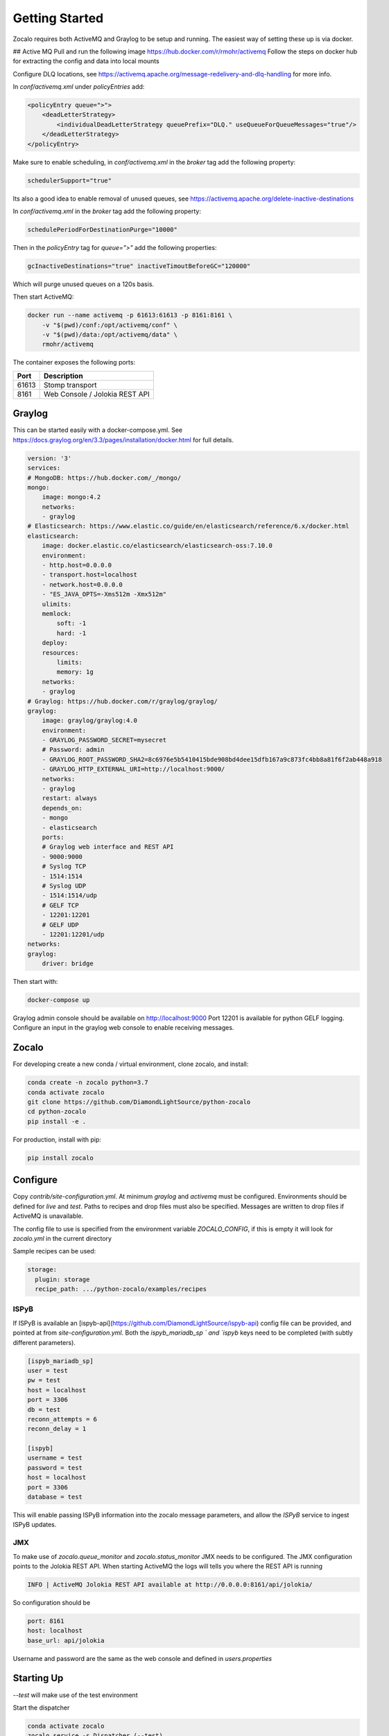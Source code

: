 ###############
Getting Started
###############

Zocalo requires both ActiveMQ and Graylog to be setup and running. The easiest way of setting these up is via docker.

## Active MQ
Pull and run the following image https://hub.docker.com/r/rmohr/activemq
Follow the steps on docker hub for extracting the config and data into local mounts

Configure DLQ locations, see https://activemq.apache.org/message-redelivery-and-dlq-handling for more info.

In `conf/activemq.xml` under `policyEntries` add:

.. code-block:: xml

    <policyEntry queue=">">
        <deadLetterStrategy>
            <individualDeadLetterStrategy queuePrefix="DLQ." useQueueForQueueMessages="true"/>
        </deadLetterStrategy>
    </policyEntry>

Make sure to enable scheduling, in `conf/activemq.xml` in the `broker` tag add the following property:

.. code-block:: xml

    schedulerSupport="true"

Its also a good idea to enable removal of unused queues, see https://activemq.apache.org/delete-inactive-destinations

In `conf/activemq.xml` in the `broker` tag add the following property:

.. code-block:: xml

    schedulePeriodForDestinationPurge="10000"

Then in the `policyEntry` tag for `queue=">"` add the following properties:

.. code-block:: xml

    gcInactiveDestinations="true" inactiveTimoutBeforeGC="120000"

Which will purge unused queues on a 120s basis.


Then start ActiveMQ:

.. code-block:: bash

    docker run --name activemq -p 61613:61613 -p 8161:8161 \
        -v "$(pwd)/conf:/opt/activemq/conf" \
        -v "$(pwd)/data:/opt/activemq/data" \
        rmohr/activemq


The container exposes the following ports:

.. list-table::
   :header-rows: 1

   * - Port
     - Description
   * - 61613
     - Stomp transport
   * - 8161
     - Web Console / Jolokia REST API

***************
Graylog
***************

This can be started easily with a docker-compose.yml. See https://docs.graylog.org/en/3.3/pages/installation/docker.html for full details.

.. code-block:: yaml

    version: '3'
    services:
    # MongoDB: https://hub.docker.com/_/mongo/
    mongo:
        image: mongo:4.2
        networks:
        - graylog
    # Elasticsearch: https://www.elastic.co/guide/en/elasticsearch/reference/6.x/docker.html
    elasticsearch:
        image: docker.elastic.co/elasticsearch/elasticsearch-oss:7.10.0
        environment:
        - http.host=0.0.0.0
        - transport.host=localhost
        - network.host=0.0.0.0
        - "ES_JAVA_OPTS=-Xms512m -Xmx512m"
        ulimits:
        memlock:
            soft: -1
            hard: -1
        deploy:
        resources:
            limits:
            memory: 1g
        networks:
        - graylog
    # Graylog: https://hub.docker.com/r/graylog/graylog/
    graylog:
        image: graylog/graylog:4.0
        environment:
        - GRAYLOG_PASSWORD_SECRET=mysecret
        # Password: admin
        - GRAYLOG_ROOT_PASSWORD_SHA2=8c6976e5b5410415bde908bd4dee15dfb167a9c873fc4bb8a81f6f2ab448a918
        - GRAYLOG_HTTP_EXTERNAL_URI=http://localhost:9000/
        networks:
        - graylog
        restart: always
        depends_on:
        - mongo
        - elasticsearch
        ports:
        # Graylog web interface and REST API
        - 9000:9000
        # Syslog TCP
        - 1514:1514
        # Syslog UDP
        - 1514:1514/udp
        # GELF TCP
        - 12201:12201
        # GELF UDP
        - 12201:12201/udp
    networks:
    graylog:
        driver: bridge


Then start with:

.. code-block:: bash

    docker-compose up

Graylog admin console should be available on http://localhost:9000
Port 12201 is available for python GELF logging. Configure an input in the graylog web console to enable receiving messages.

***************
Zocalo
***************

For developing create a new conda / virtual environment, clone zocalo, and install:

.. code-block:: bash

    conda create -n zocalo python=3.7
    conda activate zocalo
    git clone https://github.com/DiamondLightSource/python-zocalo
    cd python-zocalo
    pip install -e .


For production, install with pip:

.. code-block:: bash

    pip install zocalo


***************
Configure
***************

Copy `contrib/site-configuration.yml`. At minimum `graylog` and `activemq` must be configured. Environments should be defined for `live` and `test`. Paths to recipes and drop files must also be specified. Messages are written to drop files if ActiveMQ is unavailable.

The config file to use is specified from the environment variable `ZOCALO_CONFIG`, if this is empty it will look for `zocalo.yml` in the current directory

Sample recipes can be used:

.. code-block:: yaml

    storage:
      plugin: storage
      recipe_path: .../python-zocalo/examples/recipes

===============
ISPyB
===============

If ISPyB is available an [ispyb-api](https://github.com/DiamondLightSource/ispyb-api) config file can be provided, and pointed at from `site-configuration.yml`. Both the `ispyb_mariadb_sp ` and `ispyb` keys need to be completed (with subtly different parameters).

.. code-block:: ini

    [ispyb_mariadb_sp]
    user = test
    pw = test
    host = localhost
    port = 3306
    db = test
    reconn_attempts = 6
    reconn_delay = 1

    [ispyb]
    username = test
    password = test
    host = localhost
    port = 3306
    database = test


This will enable passing ISPyB information into the zocalo message parameters, and allow the `ISPyB` service to ingest ISPyB updates.

===============
JMX
===============

To make use of `zocalo.queue_monitor` and `zocalo.status_monitor` JMX needs to be configured. The JMX configuration points to the Jolokia REST API. When starting ActiveMQ the logs will tells you where the REST API is running

.. code-block:: bash

  INFO | ActiveMQ Jolokia REST API available at http://0.0.0.0:8161/api/jolokia/


So configuration should be 

.. code-block:: yaml

    port: 8161
    host: localhost
    base_url: api/jolokia


Username and password are the same as the web console and defined in `users.properties`

***************
Starting Up
***************

`--test` will make use of the test environment

Start the dispatcher

.. code-block:: bash

    conda activate zocalo
    zocalo.service -s Dispatcher (--test)


Start the process runner

.. code-block:: bash

    zocalo.service -s Runner (--test)


Optionally start the IPSyB processor

.. code-block:: bash

    zocalo.service -s ISPyB (--test)

Run the test recipe:

.. code-block:: bash

    zocalo.go -r example -s workingdir="$(pwd)" 1234 (--test)

***********************
Dead Letter Queue (DLQ)
***********************

The dead letter queue is where rejected messages end up. One dlq is available per topic to easily identify where messages are being rejected. For details on dlq see https://activemq.apache.org/message-redelivery-and-dlq-handling

Messages can be purged using:

.. code-block:: bash

    zocalo.dlq_purge --output-directory=/path/to/dlq (--test)

And re-injected with:

.. code-block:: bash

    zocalo.dlq_reinject dlq_file (--test)
